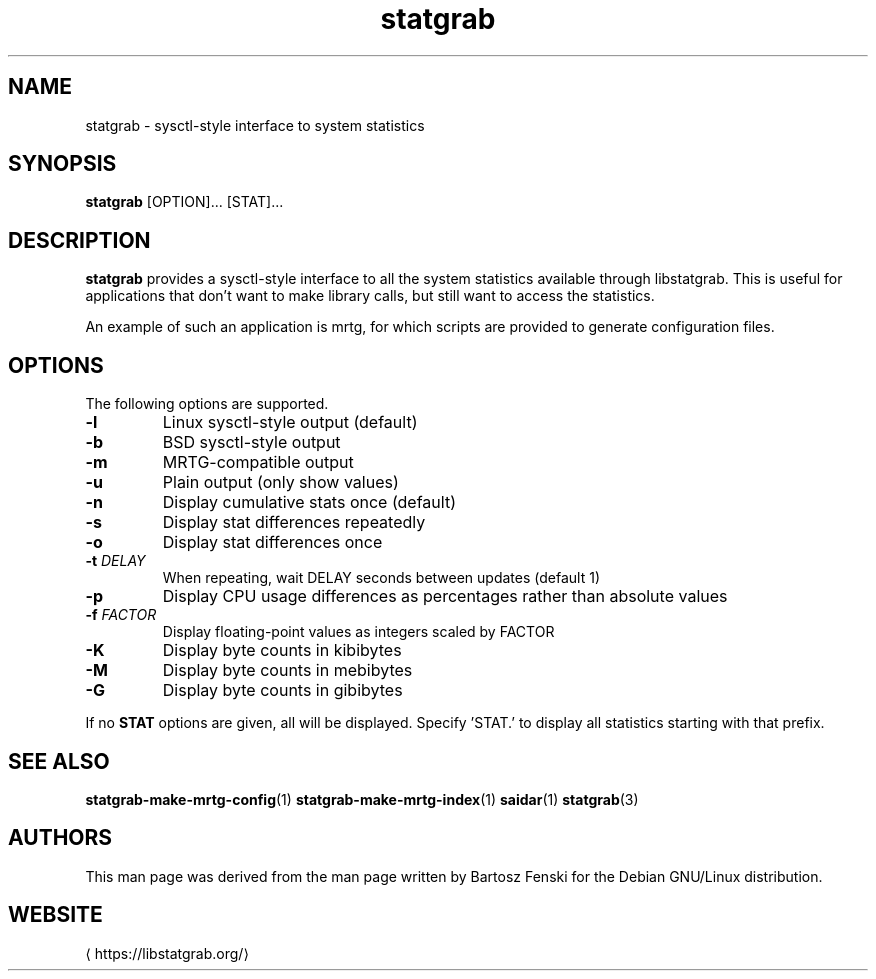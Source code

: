 '\" -*- coding: us-ascii -*-
.if \n(.g .ds T< \\FC
.if \n(.g .ds T> \\F[\n[.fam]]
.de URL
\\$2 \(la\\$1\(ra\\$3
..
.if \n(.g .mso www.tmac
.TH statgrab 1 2019-03-08 libstatgrab ""
.SH NAME
statgrab \- sysctl-style interface to system statistics
.SH SYNOPSIS
'nh
.fi
.ad l
\fBstatgrab\fR \kx
.if (\nx>(\n(.l/2)) .nr x (\n(.l/5)
'in \n(.iu+\nxu
[OPTION]\&... [STAT]\&...
'in \n(.iu-\nxu
.ad b
'hy
.SH DESCRIPTION
\fBstatgrab\fR provides a sysctl-style interface to all
the system statistics available through libstatgrab. This is useful
for applications that don't want to make library calls, but still
want to access the statistics.
.PP
An example of such an application is mrtg, for which scripts are
provided to generate configuration files.
.SH OPTIONS
The following options are supported.
.TP 
\*(T<\fB\-l\fR\*(T>
Linux sysctl-style output (default)
.TP 
\*(T<\fB\-b\fR\*(T>
BSD sysctl-style output
.TP 
\*(T<\fB\-m\fR\*(T>
MRTG-compatible output
.TP 
\*(T<\fB\-u\fR\*(T>
Plain output (only show values)
.TP 
\*(T<\fB\-n\fR\*(T>
Display cumulative stats once (default)
.TP 
\*(T<\fB\-s\fR\*(T>
Display stat differences repeatedly
.TP 
\*(T<\fB\-o\fR\*(T>
Display stat differences once
.TP 
\*(T<\fB\-t\fR\*(T> \fIDELAY\fR
When repeating, wait DELAY seconds between updates (default 1)
.TP 
\*(T<\fB\-p\fR\*(T>
Display CPU usage differences as percentages rather than
absolute values
.TP 
\*(T<\fB\-f\fR\*(T> \fIFACTOR\fR
Display floating-point values as integers scaled by FACTOR
.TP 
\*(T<\fB\-K\fR\*(T>
Display byte counts in kibibytes
.TP 
\*(T<\fB\-M\fR\*(T>
Display byte counts in mebibytes
.TP 
\*(T<\fB\-G\fR\*(T>
Display byte counts in gibibytes
.PP
If no \*(T<\fBSTAT\fR\*(T> options are given, all will be displayed.
Specify 'STAT.' to display all statistics starting with that prefix.
.SH "SEE ALSO"
\fBstatgrab-make-mrtg-config\fR(1)
\fBstatgrab-make-mrtg-index\fR(1)
\fBsaidar\fR(1)
\fBstatgrab\fR(3)
.SH AUTHORS
This man page was derived from the man page written by Bartosz
Fenski for the Debian GNU/Linux distribution.
.SH WEBSITE
\(lahttps://libstatgrab.org/\(ra
